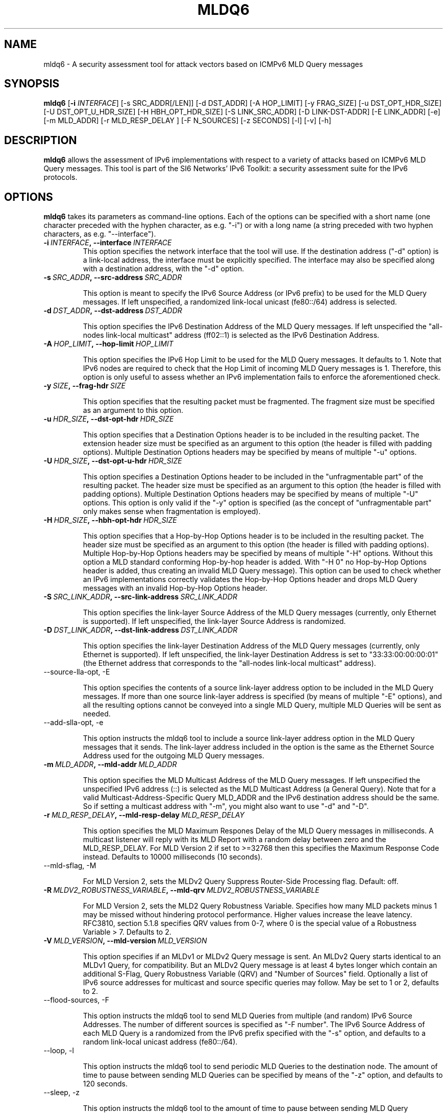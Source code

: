 .TH MLDQ6 1
.SH NAME
mldq6 \- A security assessment tool for attack vectors based on ICMPv6 MLD Query messages
.SH SYNOPSIS
.B mldq6
.RB [\| \-i
.IR INTERFACE\| ]
[\-s SRC_ADDR[/LEN]] [\-d DST_ADDR] [\-A HOP_LIMIT] [\-y FRAG_SIZE] [\-u DST_OPT_HDR_SIZE] [\-U DST_OPT_U_HDR_SIZE] [\-H HBH_OPT_HDR_SIZE] [\-S LINK_SRC_ADDR] [\-D LINK-DST-ADDR] [\-E LINK_ADDR] [\-e] [\-m MLD_ADDR] [\-r MLD_RESP_DELAY ] [\-F N_SOURCES] [\-z SECONDS] [\-l] [\-v] [\-h]

.SH DESCRIPTION
.B mldq6
allows the assessment of IPv6 implementations with respect to a variety of attacks based on ICMPv6 MLD Query messages. This tool is part of the SI6 Networks' IPv6 Toolkit: a security assessment suite for the IPv6 protocols.

.SH OPTIONS
.B mldq6
takes its parameters as command-line options. Each of the options can be specified with a short name (one character preceded with the hyphen character, as e.g. "\-i") or with a long name (a string preceded with two hyphen characters, as e.g. "\-\-interface").

.TP
.BI \-i\  INTERFACE ,\ \-\-interface\  INTERFACE
This option specifies the network interface that the tool will use. If the destination address ("\-d" option) is a link-local address, the interface must be explicitly specified. The interface may also be specified along with a destination address, with the "\-d" option.

.TP
.BI \-s\  SRC_ADDR ,\ \-\-src\-address\  SRC_ADDR

This option is meant to specify the IPv6 Source Address (or IPv6 prefix) to be used for the MLD Query messages. If left unspecified, a randomized link-local unicast (fe80::/64) address is selected.

.TP
.BI \-d\  DST_ADDR ,\ \-\-dst\-address\  DST_ADDR

This option specifies the IPv6 Destination Address of the MLD Query messages. If left unspecified the "all-nodes link-local multicast" address (ff02::1) is selected as the IPv6 Destination Address. 

.TP
.BI \-A\  HOP_LIMIT ,\ \-\-hop\-limit\  HOP_LIMIT

This option specifies the IPv6 Hop Limit to be used for the MLD Query messages. It defaults to 1. Note that IPv6 nodes are required to check that the Hop Limit of incoming MLD Query messages is 1. Therefore, this option is only useful to assess whether an IPv6 implementation fails to enforce the aforementioned check.

.TP
.BI \-y\  SIZE ,\ \-\-frag\-hdr\  SIZE

This option specifies that the resulting packet must be fragmented. The fragment size must be specified as an argument to this option.

.TP
.BI \-u\  HDR_SIZE ,\ \-\-dst\-opt\-hdr\  HDR_SIZE

This option specifies that a Destination Options header is to be included in the resulting packet. The extension header size must be specified as an argument to this option (the header is filled with padding options). Multiple Destination Options headers may be specified by means of multiple "\-u" options.

.TP
.BI \-U\  HDR_SIZE ,\ \-\-dst\-opt\-u\-hdr\  HDR_SIZE

This option specifies a Destination Options header to be included in the "unfragmentable part" of the resulting packet. The header size must be specified as an argument to this option (the header is filled with padding options). Multiple Destination Options headers may be specified by means of multiple "\-U" options. This option is only valid if the "\-y" option is specified (as the concept of "unfragmentable part" only makes sense when fragmentation is employed).

.TP
.BI \-H\  HDR_SIZE ,\ \-\-hbh\-opt\-hdr\  HDR_SIZE

This option specifies that a Hop-by-Hop Options header is to be included in the resulting packet. The header size must be specified as an argument to this option (the header is filled with padding options). Multiple Hop\-by\-Hop Options headers may be specified by means of multiple "\-H" options. Without this option a MLD standard conforming Hop-by-hop header is added. With "\-H 0" no Hop-by-Hop Options header is added, thus creating an invalid MLD Query message). This option can be used to check whether an IPv6 implementations correctly validates the Hop-by-Hop Options header and drops MLD Query messages with an invalid Hop-by-Hop Options header.

.TP
.BI \-S\  SRC_LINK_ADDR ,\ \-\-src\-link\-address\  SRC_LINK_ADDR

This option specifies the link-layer Source Address of the MLD Query messages (currently, only Ethernet is supported). If left unspecified, the link-layer Source Address is randomized.

.TP
.BI \-D\  DST_LINK_ADDR ,\ \-\-dst\-link\-address\  DST_LINK_ADDR

This option specifies the link-layer Destination Address of the MLD Query messages (currently, only Ethernet is supported). If left unspecified, the link-layer Destination Address is set to "33:33:00:00:00:01" (the Ethernet address that corresponds to the "all-nodes link-local multicast" address).

.TP
\-\-source\-lla\-opt, \-E

This option specifies the contents of a source link-layer address option to be included in the MLD Query messages. If more than one source link-layer address is specified (by means of multiple "\-E" options), and all the resulting options cannot be conveyed into a single MLD Query, multiple MLD Queries will be sent as needed.

.TP
\-\-add\-slla\-opt, \-e

This option instructs the mldq6 tool to include a source link-layer address option in the MLD Query messages that it sends. The link-layer address included in the option is the same as the Ethernet Source Address used for the outgoing MLD Query messages.

.TP
.BI \-m\  MLD_ADDR ,\ \-\-mld\-addr\  MLD_ADDR

This option specifies the MLD Multicast Address of the MLD Query messages. If left unspecified the unspecified IPv6 address (::) is selected as the MLD Multicast Address (a General Query). Note that for a valid Multicast-Address-Specific Query MLD_ADDR and the IPv6 destination address should be the same. So if setting a multicast address with "\-m", you might also want to use "\-d" and "\-D".

.TP
.BI \-r\  MLD_RESP_DELAY ,\ \-\-mld\-resp\-delay\  MLD_RESP_DELAY

This option specifies the MLD Maximum Respones Delay of the MLD Query messages in milliseconds. A multicast listener will reply with its MLD Report with a random delay between zero and the MLD_RESP_DELAY. For MLD Version 2 if set to >=32768 then this specifies the Maximum Response Code instead. Defaults to 10000 milliseconds (10 seconds).

.TP
\-\-mld\-sflag, \-M

For MLD Version 2, sets the MLDv2 Query Suppress Router-Side Processing flag. Default: off.

.TP
.BI \-R\  MLDV2_ROBUSTNESS_VARIABLE ,\ \-\-mld\-qrv\  MLDV2_ROBUSTNESS_VARIABLE

For MLD Version 2, sets the MLD2 Query Robustness Variable. Specifies how many MLD packets minus 1 may be missed without hindering protocol performance. Higher values increase the leave latency. RFC3810, section 5.1.8 specifies QRV values from 0-7, where 0 is the special value of a Robustness Variable > 7. Defaults to 2.

.TP
.BI \-V\  MLD_VERSION ,\ \-\-mld\-version\  MLD_VERSION

This option specifies if an MLDv1 or MLDv2 Query message is sent. An MLDv2 Query starts identical to an MLDv1 Query, for compatibility. But an MLDv2 Query message is at least 4 bytes longer which contain an additional S-Flag, Query Robustness Variable (QRV) and "Number of Sources" field. Optionally a list of IPv6 source addresses for multicast and source specific queries may follow. May be set to 1 or 2, defaults to 2.

.TP
\-\-flood\-sources, \-F

This option instructs the mldq6 tool to send MLD Queries from multiple (and random) IPv6 Source Addresses. The number of different sources is specified as "\-F number". The IPv6 Source Address of each MLD Query is a randomized from the IPv6 prefix specified with the "\-s" option, and defaults to a random link-local unicast address (fe80::/64).

.TP
\-\-loop, \-l

This option instructs the mldq6 tool to send periodic MLD Queries to the destination node. The amount of time to pause between sending MLD Queries can be specified by means of the "\-z" option, and defaults to 120 seconds.

.TP
\-\-sleep, \-z

This option instructs the mldq6 tool to the amount of time to pause between sending MLD Query messages. If left unspecified, it defaults to 125 seconds. For MLDv2 this also sets and codifies the MLDv2 Querier's Query Interval Code (QQIC) field. For sleep values > 128 they will get rounded up to the next QQIC if necessary.

.TP
\-\-verbose, \-v

This option instructs the mldq6 tool to be verbose. 

.TP
\-\-help, \-h

Print help information for the mldq6 tool.

.SH EXAMPLES

The following sections illustrate typical use cases of the
.B rs6
tool.

\fBExample #1\fR

# mldq6 \-i eth0

Use the network interface "eth0" to send a MLD Query using a random link-local unicast IPv6 Source Address and a random Ethernet Source Address, to the IPv6 Destination Address "ff02::1" ("all-nodes link-local multicast" address, selected by default) and the Ethernet Destination Address "33:33:00:00:00:01" (selected by default). Set the MLD Multicast Address to :: (a "General Query", default) and set the MLD Maximum Response Delay to 10 seconds (default).

\fBExample #2\fR

# mldq6 \-i eth0 \-d ff12::123 \-D 33:33:00:00:01:23 \-m ff12::123 \-r 1000 \-F 100 \-l \-z 5 \-v

Send 100 Multicast-Address-Specific MLD Query messages using a random Ethernet Source Address and random IPv6 Source Address for each of them, to the Ethernet Destination Address "33:33:00:00:01:23" and the IPv6 Destination Address "ff12::123". Set the MLD Multicast Address to ff02::123 (a "Multicast-Address-Specific Query") and set the MLD Maximum Response Delay to 1000 milliseconds. Repeat this operation every five seconds. Be verbose.

.SH MULTICAST LISTENERS

To create multicast listeners you can check queries send by mldq6 against, you can use socat (>= 1.7.3.2) for instance:

$ socat \-u UDP6\-RECV:1234,reuseaddr,ipv6\-join\-group="[ff12::123]:eth0" \-

Another option is mcjoin: https://github.com/troglobit/mcjoin

.SH AUTHOR
The
.B mldq6
tool and the corresponding manual pages were produced by Fernando Gont 
.I <fgont@si6networks.com>
for SI6 Networks 
.IR <http://www.si6networks.com> .

.SH COPYRIGHT
Copyright (c) 2011\-2020 Fernando Gont.

Permission is granted to copy, distribute and/or modify this document under the terms of the GNU Free Documentation License, Version 1.3 or any later version published by the Free Software Foundation; with no Invariant Sections, no Front\-Cover Texts, and no Back\-Cover Texts.  A copy of the license is available at
.IR <http://www.gnu.org/licenses/fdl.html> .
